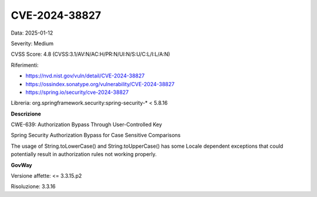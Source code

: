 .. _vulnerabilityManagement_securityAdvisory_2025_CVE-2024-38827:

CVE-2024-38827
~~~~~~~~~~~~~~~~~~~~~~~~~~~~~~~~~~~~~~~~~~~~~~~

Data: 2025-01-12

Severity: Medium

CVSS Score:  4.8 (CVSS:3.1/AV:N/AC:H/PR:N/UI:N/S:U/C:L/I:L/A:N)

Riferimenti:  

- `https://nvd.nist.gov/vuln/detail/CVE-2024-38827 <https://nvd.nist.gov/vuln/detail/CVE-2024-38827>`_
- `https://ossindex.sonatype.org/vulnerability/CVE-2024-38827 <https://ossindex.sonatype.org/vulnerability/CVE-2024-38827>`_
- `https://spring.io/security/cve-2024-38827 <https://spring.io/security/cve-2024-38827>`_

Libreria: org.springframework.security:spring-security-\* < 5.8.16

**Descrizione**

CWE-639: Authorization Bypass Through User-Controlled Key

Spring Security Authorization Bypass for Case Sensitive Comparisons

The usage of String.toLowerCase() and String.toUpperCase() has some Locale dependent exceptions that could potentially result in authorization rules not working properly.

**GovWay**

Versione affette: <= 3.3.15.p2

Risoluzione: 3.3.16



